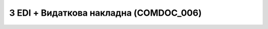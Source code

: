 #############################################
3 EDI + Видаткова накладна (COMDOC_006)
#############################################

.. image:: pics_EDINProcesses/EDINProcesses_N_3_001.png
   :height: 700px
   :align: center

.. csv-table:: 
  :file: N_3.csv
  :widths:  7, 42, 7, 21
  :header-rows: 1
  :stub-columns: 0